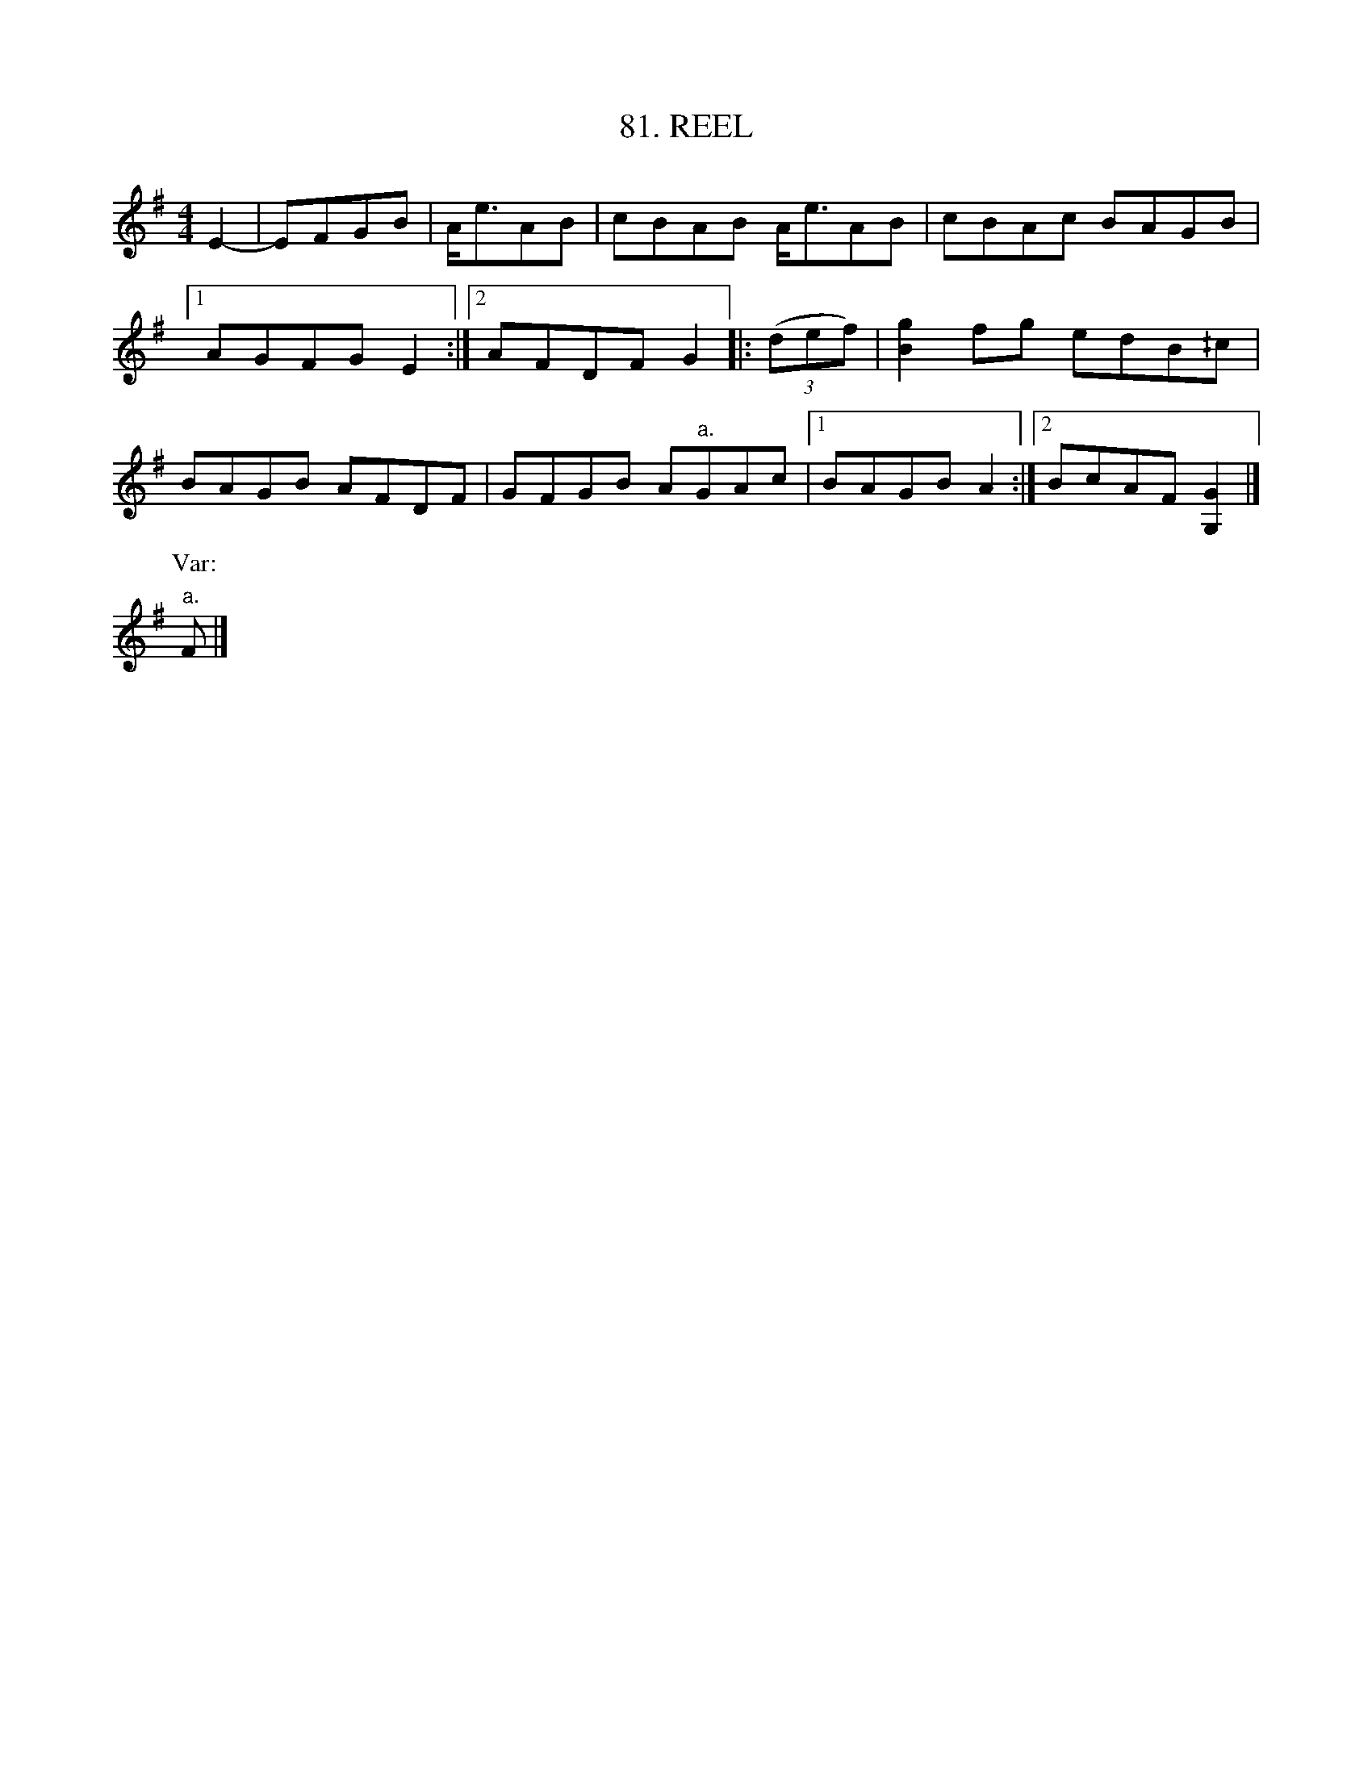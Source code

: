 X: 81
T: 81. REEL
B: Sam Bayard, "Hill Country Tunes" 1944 #81
S: Played by David P. Gilpin, Connellsville, PA, Sept 22, 1943.  Learned at Dunbar, PA.
R: reel
M: 4/4
L: 1/8
Z: 2010 John Chambers <jc:trillian.mit.edu>
K: G
E2- |\
EFGB | A<eAB | cBAB A<eAB | cBAc BAGB |
[1 AGFG E2 :|[2 AFDF G2 |: ((3def) | [g2B2]fg edB^/c |
BAGB AFDF | GFGB A"a."GAc |[1 BAGB A2 :|[2 BcAF [G2G,2] |]
P: Var:
"a."F |]
